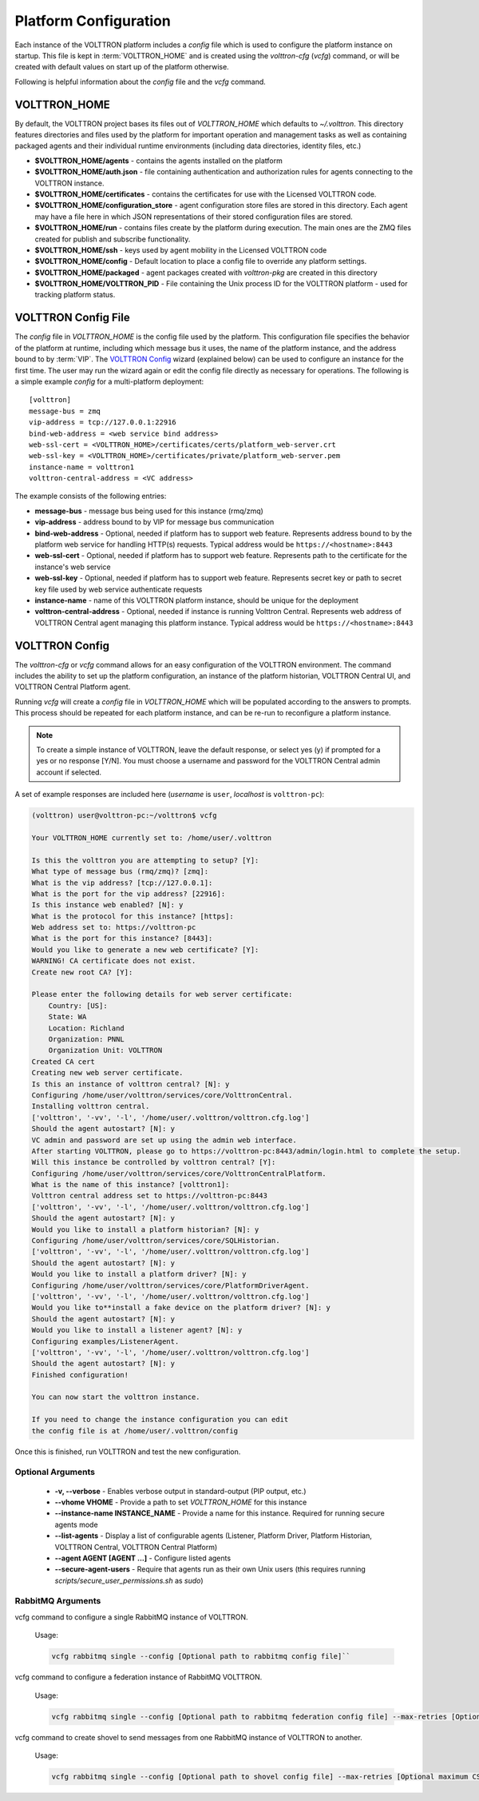 .. _Platform-Configuration:

======================
Platform Configuration
======================

Each instance of the VOLTTRON platform includes a `config` file which is used to configure the platform instance on
startup.  This file is kept in :term:`VOLTTRON_HOME` and is created using the `volttron-cfg` (`vcfg`) command, or will
be created with default values on start up of the platform otherwise.

Following is helpful information about the `config` file and the `vcfg` command.


VOLTTRON_HOME
=============

By default, the VOLTTRON project bases its files out of `VOLTTRON_HOME` which defaults to `~/.volttron`.  This directory
features directories and files used by the platform for important operation and management tasks as well as containing
packaged agents and their individual runtime environments (including data directories, identity files, etc.)

- **$VOLTTRON_HOME/agents** - contains the agents installed on the platform
- **$VOLTTRON_HOME/auth.json** - file containing authentication and authorization rules for agents connecting to the
  VOLTTRON instance.
- **$VOLTTRON_HOME/certificates** - contains the certificates for use with the Licensed VOLTTRON code.
- **$VOLTTRON_HOME/configuration_store** - agent configuration store files are stored in this directory.  Each agent
  may have a file here in which JSON representations of their stored configuration files are stored.
- **$VOLTTRON_HOME/run** - contains files create by the platform during execution.  The main ones are the ZMQ files
  created for publish and subscribe functionality.
- **$VOLTTRON_HOME/ssh** - keys used by agent mobility in the Licensed VOLTTRON code
- **$VOLTTRON_HOME/config** - Default location to place a config file to override any platform settings.
- **$VOLTTRON_HOME/packaged** - agent packages created with `volttron-pkg` are created in this directory
- **$VOLTTRON_HOME/VOLTTRON_PID** - File containing the Unix process ID for the VOLTTRON platform - used for tracking
  platform status.


.. _Platform-Config-File:

VOLTTRON Config File
====================

The `config` file in `VOLTTRON_HOME` is the config file used by the platform.  This configuration file specifies the
behavior of the platform at runtime, including which message bus it uses, the name of the platform instance, and the
address bound to by :term:`VIP`.  The `VOLTTRON Config`_ wizard (explained below) can be used to configure an instance
for the first time.  The user may run the wizard again or edit the config file directly as necessary for operations.
The following is a simple  example `config` for a multi-platform deployment:

::

    [volttron]
    message-bus = zmq
    vip-address = tcp://127.0.0.1:22916
    bind-web-address = <web service bind address>
    web-ssl-cert = <VOLTTRON_HOME>/certificates/certs/platform_web-server.crt
    web-ssl-key = <VOLTTRON_HOME>/certificates/private/platform_web-server.pem
    instance-name = volttron1
    volttron-central-address = <VC address>

The example consists of the following entries:

* **message-bus** - message bus being used for this instance (rmq/zmq)
* **vip-address** - address bound to by VIP for message bus communication
* **bind-web-address** - Optional, needed if platform has to support web feature. Represents address bound to by the
  platform web service for handling HTTP(s) requests.  Typical address would be ``https://<hostname>:8443``
* **web-ssl-cert** - Optional, needed if platform has to support web feature. Represents path to the certificate for the
  instance's web service
* **web-ssl-key** - Optional, needed if platform has to support web feature. Represents secret key or path to secret key
  file used by web service authenticate requests
* **instance-name** - name of this VOLTTRON platform instance, should be unique for the deployment
* **volttron-central-address** - Optional, needed if instance is running Volttron Central.  Represents web address of
  VOLTTRON Central agent managing this platform instance.  Typical address would be ``https://<hostname>:8443``

   
.. _VOLTTRON-Config:

VOLTTRON Config
===============

The `volttron-cfg` or `vcfg` command allows for an easy configuration of the VOLTTRON environment.  The command includes
the ability to set up the platform configuration, an instance of the platform historian, VOLTTRON Central UI, and
VOLTTRON Central Platform agent.

Running `vcfg` will create a `config` file in `VOLTTRON_HOME` which will be populated according to the answers to
prompts.  This process should be repeated for each platform instance, and can be re-run to reconfigure a platform
instance.

.. note::

   To create a simple instance of VOLTTRON, leave the default response, or select yes (y) if prompted for a yes or no
   response [Y/N].  You must choose a username and password for the VOLTTRON Central admin account if selected.

A set of example responses are included here (`username` is ``user``, `localhost` is ``volttron-pc``):

.. code-block:: console

        (volttron) user@volttron-pc:~/volttron$ vcfg

        Your VOLTTRON_HOME currently set to: /home/user/.volttron

        Is this the volttron you are attempting to setup? [Y]:
        What type of message bus (rmq/zmq)? [zmq]:
        What is the vip address? [tcp://127.0.0.1]:
        What is the port for the vip address? [22916]:
        Is this instance web enabled? [N]: y
        What is the protocol for this instance? [https]:
        Web address set to: https://volttron-pc
        What is the port for this instance? [8443]:
        Would you like to generate a new web certificate? [Y]:
        WARNING! CA certificate does not exist.
        Create new root CA? [Y]:

        Please enter the following details for web server certificate:
            Country: [US]:
            State: WA
            Location: Richland
            Organization: PNNL
            Organization Unit: VOLTTRON
        Created CA cert
        Creating new web server certificate.
        Is this an instance of volttron central? [N]: y
        Configuring /home/user/volttron/services/core/VolttronCentral.
        Installing volttron central.
        ['volttron', '-vv', '-l', '/home/user/.volttron/volttron.cfg.log']
        Should the agent autostart? [N]: y
        VC admin and password are set up using the admin web interface.
        After starting VOLTTRON, please go to https://volttron-pc:8443/admin/login.html to complete the setup.
        Will this instance be controlled by volttron central? [Y]:
        Configuring /home/user/volttron/services/core/VolttronCentralPlatform.
        What is the name of this instance? [volttron1]:
        Volttron central address set to https://volttron-pc:8443
        ['volttron', '-vv', '-l', '/home/user/.volttron/volttron.cfg.log']
        Should the agent autostart? [N]: y
        Would you like to install a platform historian? [N]: y
        Configuring /home/user/volttron/services/core/SQLHistorian.
        ['volttron', '-vv', '-l', '/home/user/.volttron/volttron.cfg.log']
        Should the agent autostart? [N]: y
        Would you like to install a platform driver? [N]: y
        Configuring /home/user/volttron/services/core/PlatformDriverAgent.
        ['volttron', '-vv', '-l', '/home/user/.volttron/volttron.cfg.log']
        Would you like to**install a fake device on the platform driver? [N]: y
        Should the agent autostart? [N]: y
        Would you like to install a listener agent? [N]: y
        Configuring examples/ListenerAgent.
        ['volttron', '-vv', '-l', '/home/user/.volttron/volttron.cfg.log']
        Should the agent autostart? [N]: y
        Finished configuration!

        You can now start the volttron instance.

        If you need to change the instance configuration you can edit
        the config file is at /home/user/.volttron/config

Once this is finished, run VOLTTRON and test the new configuration.


Optional Arguments
------------------

  - **-v, --verbose** - Enables verbose output in standard-output (PIP output, etc.)
  - **--vhome VHOME** - Provide a path to set `VOLTTRON_HOME` for this instance
  - **--instance-name INSTANCE_NAME** - Provide a name for this instance.  Required for running secure agents mode
  - **--list-agents** - Display a list of configurable agents (Listener, Platform Driver, Platform Historian, VOLTTRON
    Central, VOLTTRON Central Platform)
  - **--agent AGENT [AGENT ...]** - Configure listed agents
  - **--secure-agent-users** - Require that agents run as their own Unix users (this requires running
    `scripts/secure_user_permissions.sh` as `sudo`)

RabbitMQ Arguments
------------------
vcfg command to configure a single RabbitMQ instance of VOLTTRON.

        Usage:

        .. code-block:: bash

            vcfg rabbitmq single --config [Optional path to rabbitmq config file]``

vcfg command to configure a federation instance of RabbitMQ VOLTTRON.

        Usage:

        .. code-block:: bash

            vcfg rabbitmq single --config [Optional path to rabbitmq federation config file] --max-retries [Optional maximum CSR retry attempt]``

vcfg command to create shovel to send messages from one RabbitMQ instance of VOLTTRON to another.

        Usage:

        .. code-block:: bash

            vcfg rabbitmq single --config [Optional path to shovel config file] --max-retries [Optional maximum CSR retry attempt]``
